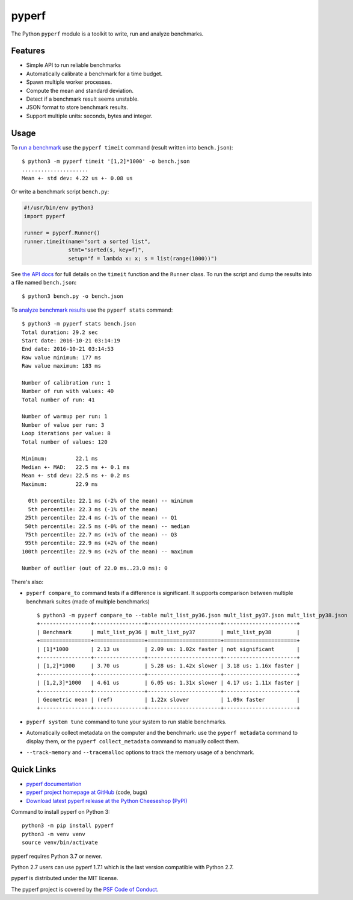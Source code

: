 ******
pyperf
******

.. image:: https://img.shields.io/pypi/v/pyperf.svg
   :alt: Latest release on the Python Cheeseshop (PyPI)
   :target: https://pypi.python.org/pypi/pyperf

.. image:: https://github.com/psf/pyperf/actions/workflows/build.yml/badge.svg
   :alt: Build status of pyperf on GitHub Actions
   :target: https://github.com/psf/pyperf/actions

The Python ``pyperf`` module is a toolkit to write, run and analyze benchmarks.

Features
========

* Simple API to run reliable benchmarks
* Automatically calibrate a benchmark for a time budget.
* Spawn multiple worker processes.
* Compute the mean and standard deviation.
* Detect if a benchmark result seems unstable.
* JSON format to store benchmark results.
* Support multiple units: seconds, bytes and integer.


Usage
=====

To `run a benchmark`_ use the ``pyperf timeit`` command (result written into
``bench.json``)::

    $ python3 -m pyperf timeit '[1,2]*1000' -o bench.json
    .....................
    Mean +- std dev: 4.22 us +- 0.08 us

Or write a benchmark script ``bench.py``:

.. code:: python

    #!/usr/bin/env python3
    import pyperf

    runner = pyperf.Runner()
    runner.timeit(name="sort a sorted list",
                  stmt="sorted(s, key=f)",
                  setup="f = lambda x: x; s = list(range(1000))")

See `the API docs`_ for full details on the ``timeit`` function and the
``Runner`` class. To run the script and dump the results into a file named
``bench.json``::

    $ python3 bench.py -o bench.json

To `analyze benchmark results`_ use the ``pyperf stats`` command::

    $ python3 -m pyperf stats bench.json
    Total duration: 29.2 sec
    Start date: 2016-10-21 03:14:19
    End date: 2016-10-21 03:14:53
    Raw value minimum: 177 ms
    Raw value maximum: 183 ms

    Number of calibration run: 1
    Number of run with values: 40
    Total number of run: 41

    Number of warmup per run: 1
    Number of value per run: 3
    Loop iterations per value: 8
    Total number of values: 120

    Minimum:         22.1 ms
    Median +- MAD:   22.5 ms +- 0.1 ms
    Mean +- std dev: 22.5 ms +- 0.2 ms
    Maximum:         22.9 ms

      0th percentile: 22.1 ms (-2% of the mean) -- minimum
      5th percentile: 22.3 ms (-1% of the mean)
     25th percentile: 22.4 ms (-1% of the mean) -- Q1
     50th percentile: 22.5 ms (-0% of the mean) -- median
     75th percentile: 22.7 ms (+1% of the mean) -- Q3
     95th percentile: 22.9 ms (+2% of the mean)
    100th percentile: 22.9 ms (+2% of the mean) -- maximum

    Number of outlier (out of 22.0 ms..23.0 ms): 0


There's also:

* ``pyperf compare_to`` command tests if a difference is
  significant. It supports comparison between multiple benchmark suites (made
  of multiple benchmarks)
  ::

    $ python3 -m pyperf compare_to --table mult_list_py36.json mult_list_py37.json mult_list_py38.json
    +----------------+----------------+-----------------------+-----------------------+
    | Benchmark      | mult_list_py36 | mult_list_py37        | mult_list_py38        |
    +================+================+=======================+=======================+
    | [1]*1000       | 2.13 us        | 2.09 us: 1.02x faster | not significant       |
    +----------------+----------------+-----------------------+-----------------------+
    | [1,2]*1000     | 3.70 us        | 5.28 us: 1.42x slower | 3.18 us: 1.16x faster |
    +----------------+----------------+-----------------------+-----------------------+
    | [1,2,3]*1000   | 4.61 us        | 6.05 us: 1.31x slower | 4.17 us: 1.11x faster |
    +----------------+----------------+-----------------------+-----------------------+
    | Geometric mean | (ref)          | 1.22x slower          | 1.09x faster          |
    +----------------+----------------+-----------------------+-----------------------+

* ``pyperf system tune`` command to tune your system to run stable benchmarks.
* Automatically collect metadata on the computer and the benchmark:
  use the ``pyperf metadata`` command to display them, or the
  ``pyperf collect_metadata`` command to manually collect them.
* ``--track-memory`` and ``--tracemalloc`` options to track
  the memory usage of a benchmark.


Quick Links
===========

* `pyperf documentation
  <https://pyperf.readthedocs.io/>`_
* `pyperf project homepage at GitHub
  <https://github.com/psf/pyperf>`_ (code, bugs)
* `Download latest pyperf release at the Python Cheeseshop (PyPI)
  <https://pypi.python.org/pypi/pyperf>`_

Command to install pyperf on Python 3::

    python3 -m pip install pyperf
    python3 -m venv venv
    source venv/bin/activate

pyperf requires Python 3.7 or newer.

Python 2.7 users can use pyperf 1.7.1 which is the last version compatible with
Python 2.7.

pyperf is distributed under the MIT license.

The pyperf project is covered by the `PSF Code of Conduct
<https://www.python.org/psf/codeofconduct/>`_.

.. _run a benchmark: https://pyperf.readthedocs.io/en/latest/run_benchmark.html
.. _the API docs: http://pyperf.readthedocs.io/en/latest/api.html#Runner.timeit
.. _analyze benchmark results: https://pyperf.readthedocs.io/en/latest/analyze.html